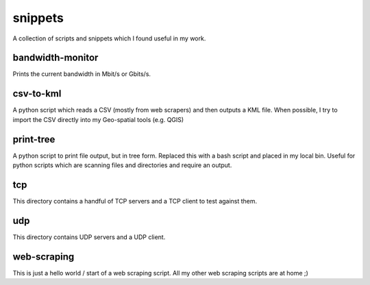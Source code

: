 snippets
========
A collection of scripts and snippets which I found useful in my work.


bandwidth-monitor
-----------------
Prints the current bandwidth in Mbit/s or Gbits/s.



csv-to-kml
----------
A python script which reads a CSV (mostly from web scrapers) and then outputs a KML file. When possible, I try to import the CSV directly into my Geo-spatial tools (e.g. QGIS)



print-tree
----------
A python script to print file output, but in tree form. Replaced this with a bash script and placed in my local bin. Useful for python scripts which are scanning files and directories and require an output.



tcp
---
This directory contains a handful of TCP servers and a TCP client to test against them.



udp
---
This directory contains UDP servers and a UDP client.



web-scraping
------------
This is just a hello world / start of a web scraping script. All my other web scraping scripts are at home ;)

